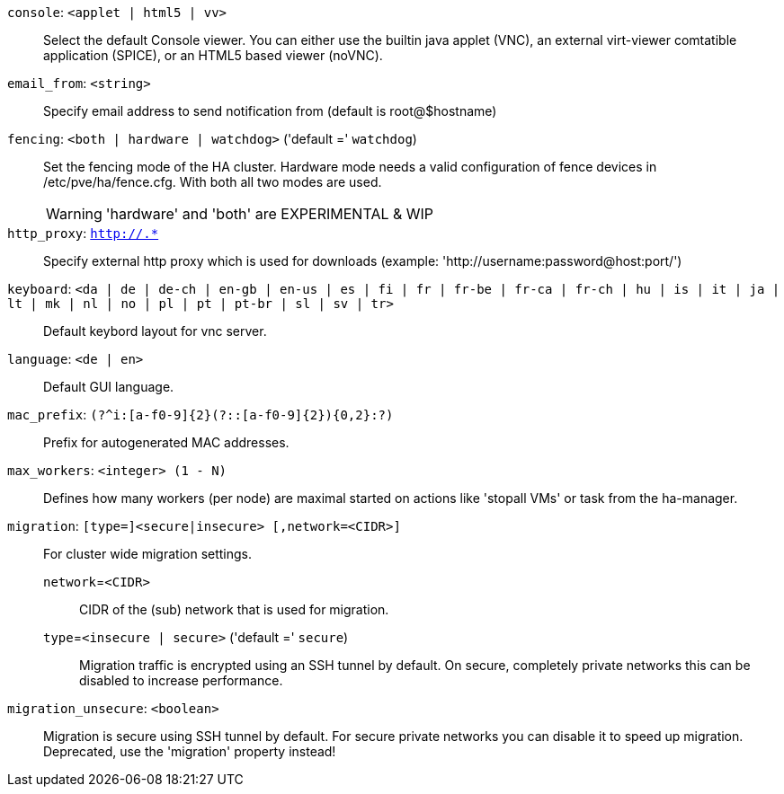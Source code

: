 `console`: `<applet | html5 | vv>` ::

Select the default Console viewer. You can either use the builtin java applet (VNC), an external virt-viewer comtatible application (SPICE), or an HTML5 based viewer (noVNC).

`email_from`: `<string>` ::

Specify email address to send notification from (default is root@$hostname)

`fencing`: `<both | hardware | watchdog>` ('default =' `watchdog`)::

Set the fencing mode of the HA cluster. Hardware mode needs a valid configuration of fence devices in /etc/pve/ha/fence.cfg. With both all two modes are used.
+
WARNING: 'hardware' and 'both' are EXPERIMENTAL & WIP

`http_proxy`: `http://.*` ::

Specify external http proxy which is used for downloads (example: 'http://username:password@host:port/')

`keyboard`: `<da | de | de-ch | en-gb | en-us | es | fi | fr | fr-be | fr-ca | fr-ch | hu | is | it | ja | lt | mk | nl | no | pl | pt | pt-br | sl | sv | tr>` ::

Default keybord layout for vnc server.

`language`: `<de | en>` ::

Default GUI language.

`mac_prefix`: `(?^i:[a-f0-9]{2}(?::[a-f0-9]{2}){0,2}:?)` ::

Prefix for autogenerated MAC addresses.

`max_workers`: `<integer> (1 - N)` ::

Defines how many workers (per node) are maximal started  on actions like 'stopall VMs' or task from the ha-manager.

`migration`: `[type=]<secure|insecure> [,network=<CIDR>]` ::

For cluster wide migration settings.

`network`=`<CIDR>` ;;

CIDR of the (sub) network that is used for migration.

`type`=`<insecure | secure>` ('default =' `secure`);;

Migration traffic is encrypted using an SSH tunnel by default. On secure, completely private networks this can be disabled to increase performance.

`migration_unsecure`: `<boolean>` ::

Migration is secure using SSH tunnel by default. For secure private networks you can disable it to speed up migration. Deprecated, use the 'migration' property instead!

